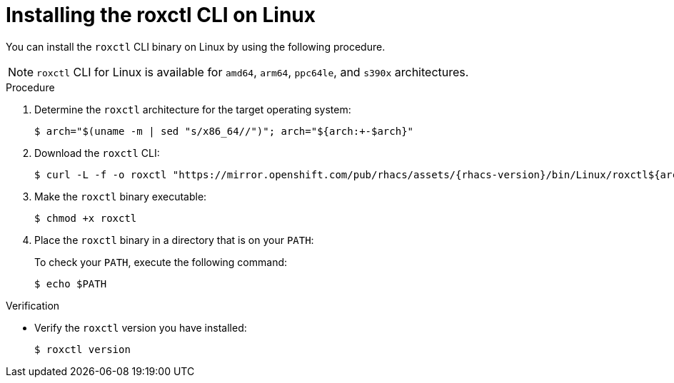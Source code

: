 // Module included in the following assemblies:
//
// * cli/using-roxctl-cli.adoc
:_mod-docs-content-type: PROCEDURE
[id="installing-cli-on-linux_{context}"]
= Installing the roxctl CLI on Linux

You can install the `roxctl` CLI binary on Linux by using the following procedure.

[NOTE]
====
`roxctl` CLI for Linux is available for `amd64`, `arm64`, `ppc64le`, and `s390x` architectures.
====

.Procedure

. Determine the `roxctl` architecture for the target operating system:
+
[source,terminal,subs=attributes+]
----
$ arch="$(uname -m | sed "s/x86_64//")"; arch="${arch:+-$arch}"
----

. Download the `roxctl` CLI:
+
[source,terminal,subs=attributes+]
----
$ curl -L -f -o roxctl "https://mirror.openshift.com/pub/rhacs/assets/{rhacs-version}/bin/Linux/roxctl${arch}"
----

. Make the `roxctl` binary executable:
+
[source,terminal]
----
$ chmod +x roxctl
----
. Place the `roxctl` binary in a directory that is on your `PATH`:
+
To check your `PATH`, execute the following command:
+
[source,terminal]
----
$ echo $PATH
----

.Verification

* Verify the `roxctl` version you have installed:
+
[source,terminal]
----
$ roxctl version
----
